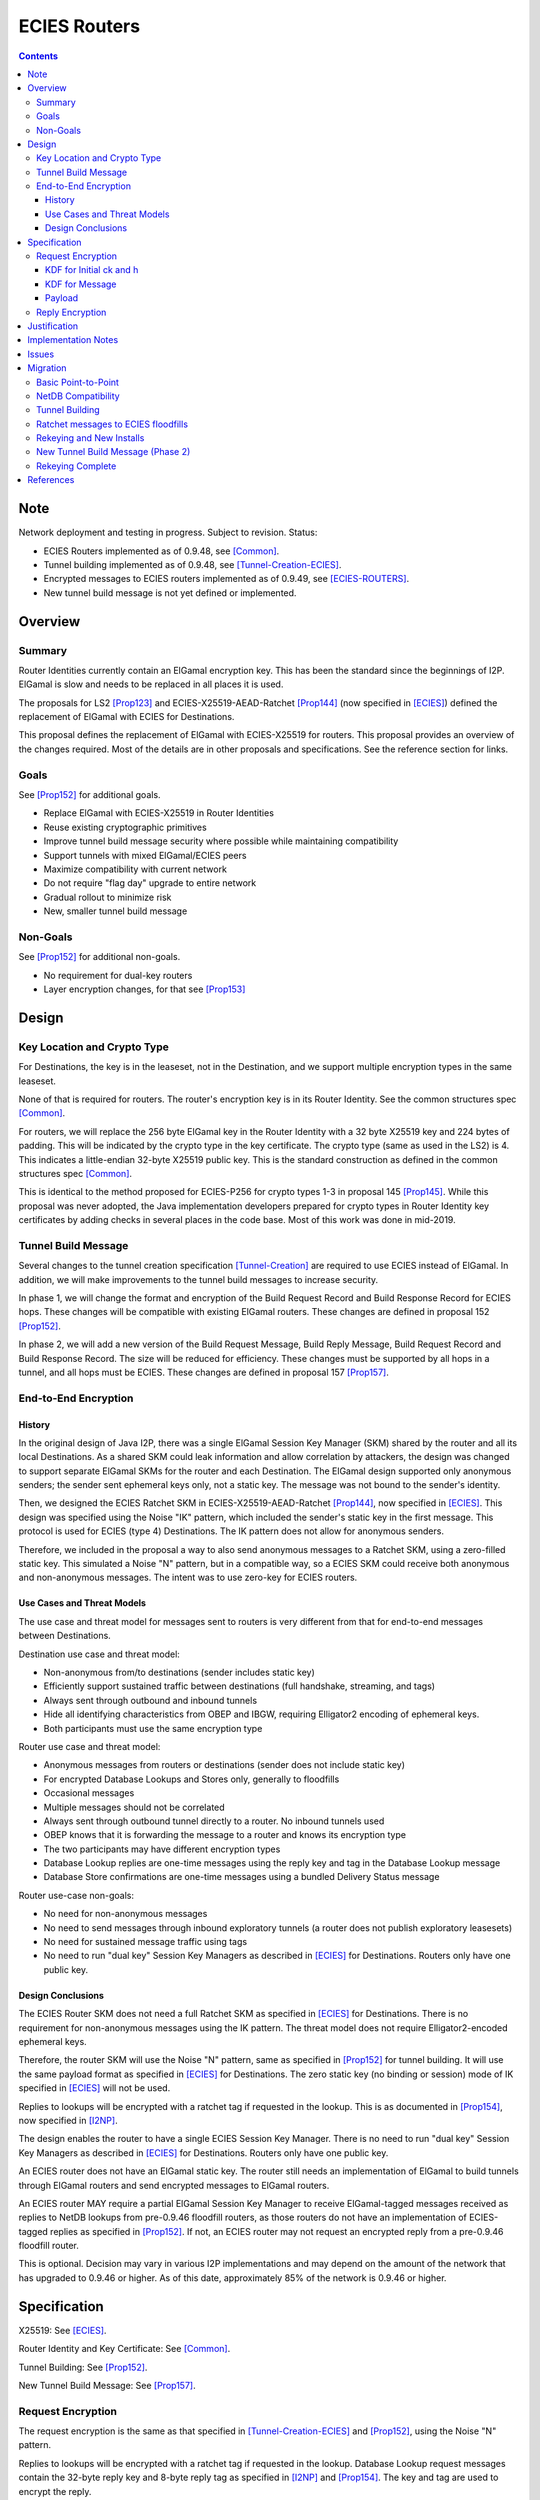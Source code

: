 ========================================
ECIES Routers
========================================
.. meta::
    :author: zzz, orignal
    :created: 2020-09-01
    :thread: http://zzz.i2p/topics/2950
    :lastupdated: 2021-01-14
    :status: Open
    :target: 0.9.51

.. contents::


Note
====
Network deployment and testing in progress.
Subject to revision.
Status:

- ECIES Routers implemented as of 0.9.48, see [Common]_.
- Tunnel building implemented as of 0.9.48, see [Tunnel-Creation-ECIES]_.
- Encrypted messages to ECIES routers implemented as of 0.9.49, see [ECIES-ROUTERS]_.
- New tunnel build message is not yet defined or implemented.




Overview
========


Summary
-------

Router Identities currently contain an ElGamal encryption key.
This has been the standard since the beginnings of I2P.
ElGamal is slow and needs to be replaced in all places it is used.

The proposals for LS2 [Prop123]_ and ECIES-X25519-AEAD-Ratchet [Prop144]_
(now specified in [ECIES]_) defined the replacement of ElGamal with ECIES
for Destinations.

This proposal defines the replacement of ElGamal with ECIES-X25519 for routers.
This proposal provides an overview of the changes required.
Most of the details are in other proposals and specifications.
See the reference section for links.


Goals
-----

See [Prop152]_ for additional goals.

- Replace ElGamal with ECIES-X25519 in Router Identities
- Reuse existing cryptographic primitives
- Improve tunnel build message security where possible while maintaining compatibility
- Support tunnels with mixed ElGamal/ECIES peers
- Maximize compatibility with current network
- Do not require "flag day" upgrade to entire network
- Gradual rollout to minimize risk
- New, smaller tunnel build message


Non-Goals
-----------

See [Prop152]_ for additional non-goals.

- No requirement for dual-key routers
- Layer encryption changes, for that see [Prop153]_


Design
======


Key Location and Crypto Type
-------------------------------

For Destinations, the key is in the leaseset, not in the Destination, and
we support multiple encryption types in the same leaseset.

None of that is required for routers. The router's encryption key
is in its Router Identity. See the common structures spec [Common]_.

For routers, we will replace the 256 byte ElGamal key in the Router Identity
with a 32 byte X25519 key and 224 bytes of padding.
This will be indicated by the crypto type in the key certificate.
The crypto type (same as used in the LS2) is 4.
This indicates a little-endian 32-byte X25519 public key.
This is the standard construction as defined in the common structures spec [Common]_.

This is identical to the method proposed for ECIES-P256
for crypto types 1-3 in proposal 145 [Prop145]_.
While this proposal was never adopted, the Java implementation developers prepared for
crypto types in Router Identity key certificates by adding checks in several
places in the code base. Most of this work was done in mid-2019.


Tunnel Build Message
-----------------------

Several changes to the tunnel creation specification [Tunnel-Creation]_
are required to use ECIES instead of ElGamal.
In addition, we will make improvements to the tunnel build messages
to increase security.

In phase 1, we will change the format and encryption of the
Build Request Record and Build Response Record for ECIES hops.
These changes will be compatible with existing ElGamal routers.
These changes are defined in proposal 152 [Prop152]_.

In phase 2, we will add a new version of the
Build Request Message, Build Reply Message,
Build Request Record and Build Response Record.
The size will be reduced for efficiency.
These changes must be supported by all hops in a tunnel, and all hops must be ECIES.
These changes are defined in proposal 157 [Prop157]_.



End-to-End Encryption
-----------------------

History
```````````

In the original design of Java I2P, there was a single ElGamal Session Key Manager (SKM)
shared by the router and all its local Destinations.
As a shared SKM could leak information and allow correlation by attackers,
the design was changed to support separate ElGamal SKMs for the router and each Destination.
The ElGamal design supported only anonymous senders;
the sender sent ephemeral keys only, not a static key.
The message was not bound to the sender's identity.

Then, we designed the ECIES Ratchet SKM in
ECIES-X25519-AEAD-Ratchet [Prop144]_,  now specified in [ECIES]_.
This design was specified using the Noise "IK" pattern, which included the sender's
static key in the first message. This protocol is used for ECIES (type 4) Destinations.
The IK pattern does not allow for anonymous senders.

Therefore, we included in the proposal a way to also send anonymous messages
to a Ratchet SKM, using a zero-filled static key. This simulated a Noise "N" pattern,
but in a compatible way, so a ECIES SKM could receive both anonymous and non-anonymous messages.
The intent was to use zero-key for ECIES routers.


Use Cases and Threat Models
```````````````````````````````

The use case and threat model for messages sent to routers is very different from
that for end-to-end messages between Destinations.


Destination use case and threat model:

- Non-anonymous from/to destinations (sender includes static key)
- Efficiently support sustained traffic between destinations (full handshake, streaming, and tags)
- Always sent through outbound and inbound tunnels
- Hide all identifying characteristics from OBEP and IBGW, requiring Elligator2 encoding of ephemeral keys.
- Both participants must use the same encryption type


Router use case and threat model:

- Anonymous messages from routers or destinations (sender does not include static key)
- For encrypted Database Lookups and Stores only, generally to floodfills
- Occasional messages
- Multiple messages should not be correlated
- Always sent through outbound tunnel directly to a router. No inbound tunnels used
- OBEP knows that it is forwarding the message to a router and knows its encryption type
- The two participants may have different encryption types
- Database Lookup replies are one-time messages using the reply key and tag in the Database Lookup message
- Database Store confirmations are one-time messages using a bundled Delivery Status message


Router use-case non-goals:

- No need for non-anonymous messages
- No need to send messages through inbound exploratory tunnels (a router does not publish exploratory leasesets)
- No need for sustained message traffic using tags
- No need to run "dual key" Session Key Managers as described in [ECIES]_ for Destinations. Routers only have one public key.


Design Conclusions
```````````````````````

The ECIES Router SKM does not need a full Ratchet SKM as specified in [ECIES]_ for Destinations.
There is no requirement for non-anonymous messages using the IK pattern.
The threat model does not require Elligator2-encoded ephemeral keys.

Therefore, the router SKM will use the Noise "N" pattern, same as specified
in [Prop152]_ for tunnel building.
It will use the same payload format as specified in [ECIES]_ for Destinations.
The zero static key (no binding or session) mode of IK specified in [ECIES]_ will not be used.

Replies to lookups will be encrypted with a ratchet tag if requested in the lookup.
This is as documented in [Prop154]_,  now specified in [I2NP]_.

The design enables the router to have a single ECIES Session Key Manager.
There is no need to run "dual key" Session Key Managers as
described in [ECIES]_ for Destinations.
Routers only have one public key.

An ECIES router does not have an ElGamal static key.
The router still needs an implementation of ElGamal to build tunnels
through ElGamal routers and send encrypted messages to ElGamal routers.

An ECIES router MAY require a partial ElGamal Session Key Manager to
receive ElGamal-tagged messages received as replies to NetDB lookups
from pre-0.9.46 floodfill routers, as those routers do not
have an implementation of ECIES-tagged replies as specified in [Prop152]_.
If not, an ECIES router may not request an encrypted reply from a
pre-0.9.46 floodfill router.

This is optional. Decision may vary in various I2P implementations
and may depend on the amount of the network that has upgraded to
0.9.46 or higher.
As of this date, approximately 85% of the network is 0.9.46 or higher.



Specification
=============

X25519: See [ECIES]_.

Router Identity and Key Certificate: See [Common]_.

Tunnel Building: See [Prop152]_.

New Tunnel Build Message: See [Prop157]_.


Request Encryption
---------------------

The request encryption is the same as that specified in [Tunnel-Creation-ECIES]_ and [Prop152]_,
using the Noise "N" pattern.

Replies to lookups will be encrypted with a ratchet tag if requested in the lookup.
Database Lookup request messages contain the 32-byte reply key and 8-byte reply tag
as specified in [I2NP]_ and [Prop154]_. The key and tag are used to encrypt the reply.

Tag sets are not created.
The zero static key scheme specified in
ECIES-X25519-AEAD-Ratchet [Prop144]_ and [ECIES]_ will not be used.
Ephemeral keys will not be Elligator2-encoded.

Generally, these will be New Session messages and will be sent with a zero static key
(no binding or session), as the sender of the message is anonymous.


KDF for Initial ck and h
````````````````````````

This is standard [NOISE]_ for pattern "N" with a standard protocol name.
This is the same as specified in [Tunnel-Creation-ECIES]_ and [Prop152]_ for tunnel build messages.


.. raw:: html

  {% highlight lang='text' %}
This is the "e" message pattern:

  // Define protocol_name.
  Set protocol_name = "Noise_N_25519_ChaChaPoly_SHA256"
  (31 bytes, US-ASCII encoded, no NULL termination).

  // Define Hash h = 32 bytes
  // Pad to 32 bytes. Do NOT hash it, because it is not more than 32 bytes.
  h = protocol_name || 0

  Define ck = 32 byte chaining key. Copy the h data to ck.
  Set chainKey = h

  // MixHash(null prologue)
  h = SHA256(h);

  // up until here, can all be precalculated by all routers.

{% endhighlight %}


KDF for Message
````````````````````````

Message creators generate an ephemeral X25519 keypair for each message.
Ephemeral keys must be unique per message.
This is the same as specified in [Tunnel-Creation-ECIES]_ and [Prop152]_ for tunnel build messages.


.. raw:: html

  {% highlight lang='dataspec' %}

// Target router's X25519 static keypair (hesk, hepk) from the Router Identity
  hesk = GENERATE_PRIVATE()
  hepk = DERIVE_PUBLIC(hesk)

  // MixHash(hepk)
  // || below means append
  h = SHA256(h || hepk);

  // up until here, can all be precalculated by each router
  // for all incoming messages

  // Sender generates an X25519 ephemeral keypair
  sesk = GENERATE_PRIVATE()
  sepk = DERIVE_PUBLIC(sesk)

  // MixHash(sepk)
  h = SHA256(h || sepk);

  End of "e" message pattern.

  This is the "es" message pattern:

  // Noise es
  // Sender performs an X25519 DH with receiver's static public key.
  // The target router
  // extracts the sender's ephemeral key preceding the encrypted record.
  sharedSecret = DH(sesk, hepk) = DH(hesk, sepk)

  // MixKey(DH())
  //[chainKey, k] = MixKey(sharedSecret)
  // ChaChaPoly parameters to encrypt/decrypt
  keydata = HKDF(chainKey, sharedSecret, "", 64)
  // Chain key is not used
  //chainKey = keydata[0:31]

  // AEAD parameters
  k = keydata[32:64]
  n = 0
  plaintext = 464 byte build request record
  ad = h
  ciphertext = ENCRYPT(k, n, plaintext, ad)

  End of "es" message pattern.

  // MixHash(ciphertext) is not required
  //h = SHA256(h || ciphertext)

{% endhighlight %}



Payload
````````````````````````

The payload is the same block format as defined in [ECIES]_ and [Prop144]_.
All messages must contain a DateTime block for replay prevention.


Reply Encryption
---------------------

Replies to Database Lookup messages are Database Store or Database Search Reply messages.
They are encrypted as Existing Session messages with
the 32-byte reply key and 8-byte reply tag
as specified in [I2NP]_ and [Prop154]_.


There are no explicit replies to Database Store messages. The sender may bundle its
own reply as a Garlic Message to itself, containing a Delivery Status message.




Justification
=============

This design maximizes reuse of existing cryptographic primitives, protocols, and code.

This design minimizes risk.




Implementation Notes
=====================

Older routers do not check the encryption type of the router and will send ElGamal-encrypted
build records or netdb messages.
Some recent routers are buggy and will send various types of malformed build records.
Some recent routers may send non-anonymous (full ratchet) netdb messages.
Implementers should detect and reject these records and messages
as early as possible, to reduce CPU usage.



Issues
======

Proposal 145 [Prop145]_ may or may not be rewritten to be mostly-compatible with
Proposal 152 [Prop152]_.



Migration
=========

The implementation, testing, and rollout will take several releases
and approximately one year. The phases are as follows. Assignment of
each phase to a particular release is TBD and depends on
the pace of development.

Details of the implementation and migration may vary for
each I2P implementation.



Basic Point-to-Point
---------------------

ECIES routers can connect to and receive connections from ElGamal routers.
This should be possible now, as several checks were added to the Java code base
by mid-2019 in reaction to unfinished proposal 145 [Prop145]_.
Ensure there's nothing in the code bases
that prevents point-to-point connections to non-ElGamal routers.

Code correctness checks:

- Ensure that ElGamal routers do not request AEAD-encrypted replies to DatabaseLookup messages
  (when the reply comes back through an exploratory tunnel to the router)
- Ensure that ECIES routers do not request AES-encrypted replies to DatabaseLookup messages
  (when the reply comes back through an exploratory tunnel to the router)

Until later phases, when specifications and implementations are complete:

- Ensure that tunnel builds are not attempted by ElGamal routers through ECIES routers.
- Ensure that encrypted ElGamal messages are not sent by ElGamal routers to ECIES floodfill routers.
  (DatabaseLookups and DatabaseStores)
- Ensure that encrypted ECIES messages are not sent by ECIES routers to ElGamal floodfill routers.
  (DatabaseLookups and DatabaseStores)
- Ensure that ECIES routers do not automatically become floodfill.

No changes should be required.
Target release, if changes required: 0.9.48


NetDB Compatibility
---------------------

Ensure that ECIES router infos may be stored to and retrieved from ElGamal floodfills.
This should be possible now, as several checks were added to the Java code base
by mid-2019 in reaction to unfinished proposal 145 [Prop145]_.
Ensure there's nothing in the code bases
that prevents storage of non-ElGamal RouterInfos in the network database.

No changes should be required.
Target release, if changes required: 0.9.48


Tunnel Building
-------------------

Implement tunnel building as defined in proposal 152 [Prop152]_.
Start with having an ECIES router build tunnels with all ElGamal hops;
use its own build request record for an inbound tunnel to test and debug.

Then test and support ECIES routers building tunnels with a mix of
ElGamal and ECIES hops.

Then enable tunnel building through ECIES routers.
No minimum version check should be necessary unless incompatible changes
to proposal 152 are made after a release.

Target release: 0.9.48, late 2020


Ratchet messages to ECIES floodfills
----------------------------------------

Implement and test reception of ECIES messages (with zero static key) by ECIES floodfills,
as defined in proposal 144 [Prop144]_.
Implement ant test reception of AEAD replies to DatabaseLookup messages by ECIES routers.

Enable auto-floodfill by ECIES routers.
Then enable sending ECIES messages to ECIES routers.
No minimum version check should be necessary unless incompatible changes
to proposal 152 are made after a release.

Target release: 0.9.49, early 2021.
ECIES routers may automatically become floodfill.


Rekeying and New Installs
---------------------------

New installs will default to ECIES as of release 0.9.49.

Gradually rekey all routers to minimize risk and disruption to the network.
Use existing code that did the rekeying for sig type migration years ago.
This code gives each router a small random chance of rekeying at each restart.
After several restarts, a router will probably have rekeyed to ECIES.

The criterion for starting rekeying is that a sufficient portion of the network,
perhaps 50%, can build tunnels through ECIES routers (0.9.48 or higher).

Before aggressively rekeying the entire network, the vast majority
(perhaps 90% or more) must be able to build tunnels through ECIES routers (0.9.48 or higher)
AND send messages to ECIES floodfills (0.9.49 or higher).
This target will probably be reached for the 0.9.52 release.

Rekeying will take several releases.

Target release:
0.9.49 for new routers to default to ECIES;
0.9.49 to slowly start rekeying;
0.9.50 - 0.9.52 to repeatedly increase the rekeying rate;
late 2021 for the majority of the network to be rekeyed.


New Tunnel Build Message (Phase 2)
------------------------------------

Implement and test the new Tunnel Build Message as defined in proposal 157 [Prop157]_.
Roll the support out in a release.
Do additional testing, then enable it in the next release.

Testing will be difficult.
Before this can be widely tested, a good subset of the network must support it.
Before it is broadly useful, a majority of the network must support it.
If specification or implementation changes are required after testing,
that would delay the rollout for an additional release.

Probably mid- or late-2021.

Target release: TBD; proposal 157 is currently incomplete.


Rekeying Complete
----------------------

At this point, routers older than some version TBD will
not be able to build tunnels through most peers.

Target release: TBD
Probably early-mid 2022.



References
==========

.. [Common]
    {{ spec_url('common-structures') }}

.. [ECIES]
   {{ spec_url('ecies') }}

.. [ECIES-ROUTERS]
   {{ spec_url('ecies-routers') }}

.. [I2NP]
    {{ spec_url('i2np') }}

.. [NOISE]
    https://noiseprotocol.org/noise.html

.. [Prop123]
    {{ proposal_url('123') }}

.. [Prop144]
    {{ proposal_url('144') }}

.. [Prop145]
    {{ proposal_url('145') }}

.. [Prop152]
    {{ proposal_url('152') }}

.. [Prop153]
    {{ proposal_url('153') }}

.. [Prop154]
    {{ proposal_url('154') }}

.. [Prop157]
    {{ proposal_url('157') }}

.. [Tunnel-Creation]
    {{ spec_url('tunnel-creation') }}

.. [Tunnel-Creation-ECIES]
   {{ spec_url('tunnel-creation-ecies') }}
